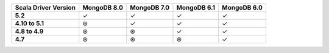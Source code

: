 .. list-table::
   :header-rows: 1
   :stub-columns: 1
   :class: compatibility-large

   * - Scala Driver Version
     - MongoDB 8.0
     - MongoDB 7.0
     - MongoDB 6.1
     - MongoDB 6.0

   * - 5.2
     - ✓
     - ✓
     - ✓
     - ✓

   * - 4.10 to 5.1
     - ⊛
     - ✓
     - ✓
     - ✓

   * - 4.8 to 4.9
     - ⊛
     - ⊛
     - ✓
     - ✓

   * - 4.7
     - ⊛
     - ⊛
     - ⊛
     - ✓
